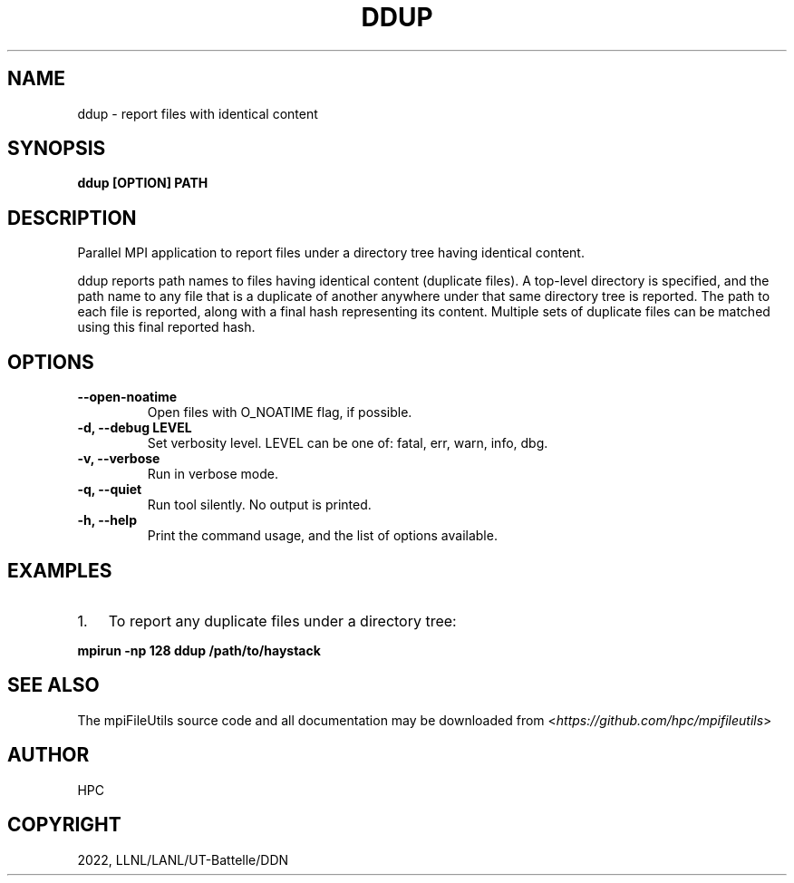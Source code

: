 .\" Man page generated from reStructuredText.
.
.
.nr rst2man-indent-level 0
.
.de1 rstReportMargin
\\$1 \\n[an-margin]
level \\n[rst2man-indent-level]
level margin: \\n[rst2man-indent\\n[rst2man-indent-level]]
-
\\n[rst2man-indent0]
\\n[rst2man-indent1]
\\n[rst2man-indent2]
..
.de1 INDENT
.\" .rstReportMargin pre:
. RS \\$1
. nr rst2man-indent\\n[rst2man-indent-level] \\n[an-margin]
. nr rst2man-indent-level +1
.\" .rstReportMargin post:
..
.de UNINDENT
. RE
.\" indent \\n[an-margin]
.\" old: \\n[rst2man-indent\\n[rst2man-indent-level]]
.nr rst2man-indent-level -1
.\" new: \\n[rst2man-indent\\n[rst2man-indent-level]]
.in \\n[rst2man-indent\\n[rst2man-indent-level]]u
..
.TH "DDUP" "1" "Nov 07, 2023" "0.11.1" "mpiFileUtils"
.SH NAME
ddup \- report files with identical content
.SH SYNOPSIS
.sp
\fBddup [OPTION] PATH\fP
.SH DESCRIPTION
.sp
Parallel MPI application to report files under a directory tree having identical content.
.sp
ddup reports path names to files having identical content (duplicate files).
A top\-level directory is specified, and the path name to any file that is a duplicate
of another anywhere under that same directory tree is reported.
The path to each file is reported, along with a final hash representing its content.
Multiple sets of duplicate files can be matched using this final reported hash.
.SH OPTIONS
.INDENT 0.0
.TP
.B \-\-open\-noatime
Open files with O_NOATIME flag, if possible.
.UNINDENT
.INDENT 0.0
.TP
.B \-d, \-\-debug LEVEL
Set verbosity level.  LEVEL can be one of: fatal, err, warn, info, dbg.
.UNINDENT
.INDENT 0.0
.TP
.B \-v, \-\-verbose
Run in verbose mode.
.UNINDENT
.INDENT 0.0
.TP
.B \-q, \-\-quiet
Run tool silently. No output is printed.
.UNINDENT
.INDENT 0.0
.TP
.B \-h, \-\-help
Print the command usage, and the list of options available.
.UNINDENT
.SH EXAMPLES
.INDENT 0.0
.IP 1. 3
To report any duplicate files under a directory tree:
.UNINDENT
.sp
\fBmpirun \-np 128 ddup /path/to/haystack\fP
.SH SEE ALSO
.sp
The mpiFileUtils source code and all documentation may be downloaded
from <\fI\%https://github.com/hpc/mpifileutils\fP>
.SH AUTHOR
HPC
.SH COPYRIGHT
2022, LLNL/LANL/UT-Battelle/DDN
.\" Generated by docutils manpage writer.
.

